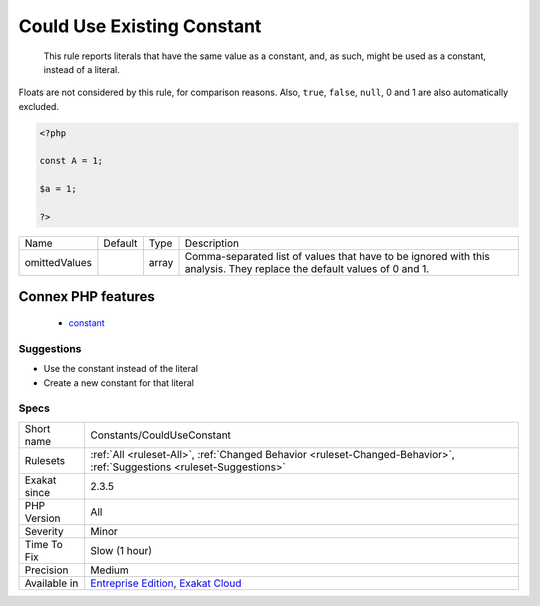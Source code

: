 .. _constants-coulduseconstant:

.. _could-use-existing-constant:

Could Use Existing Constant
+++++++++++++++++++++++++++

  This rule reports literals that have the same value as a constant, and, as such, might be used as a constant, instead of a literal.



Floats are not considered by this rule, for comparison reasons. Also, ``true``, ``false``, ``null``, 0 and 1 are also automatically excluded.

.. code-block:: php
   
   <?php
   
   const A = 1;
   
   $a = 1;
   
   ?>

+---------------+---------+-------+------------------------------------------------------------------------------------------------------------------------+
| Name          | Default | Type  | Description                                                                                                            |
+---------------+---------+-------+------------------------------------------------------------------------------------------------------------------------+
| omittedValues |         | array | Comma-separated list of values that have to be ignored with this analysis. They replace the default values of 0 and 1. |
+---------------+---------+-------+------------------------------------------------------------------------------------------------------------------------+


Connex PHP features
-------------------

  + `constant <https://php-dictionary.readthedocs.io/en/latest/dictionary/constant.ini.html>`_


Suggestions
___________

* Use the constant instead of the literal
* Create a new constant for that literal




Specs
_____

+--------------+-------------------------------------------------------------------------------------------------------------------------+
| Short name   | Constants/CouldUseConstant                                                                                              |
+--------------+-------------------------------------------------------------------------------------------------------------------------+
| Rulesets     | :ref:`All <ruleset-All>`, :ref:`Changed Behavior <ruleset-Changed-Behavior>`, :ref:`Suggestions <ruleset-Suggestions>`  |
+--------------+-------------------------------------------------------------------------------------------------------------------------+
| Exakat since | 2.3.5                                                                                                                   |
+--------------+-------------------------------------------------------------------------------------------------------------------------+
| PHP Version  | All                                                                                                                     |
+--------------+-------------------------------------------------------------------------------------------------------------------------+
| Severity     | Minor                                                                                                                   |
+--------------+-------------------------------------------------------------------------------------------------------------------------+
| Time To Fix  | Slow (1 hour)                                                                                                           |
+--------------+-------------------------------------------------------------------------------------------------------------------------+
| Precision    | Medium                                                                                                                  |
+--------------+-------------------------------------------------------------------------------------------------------------------------+
| Available in | `Entreprise Edition <https://www.exakat.io/entreprise-edition>`_, `Exakat Cloud <https://www.exakat.io/exakat-cloud/>`_ |
+--------------+-------------------------------------------------------------------------------------------------------------------------+


